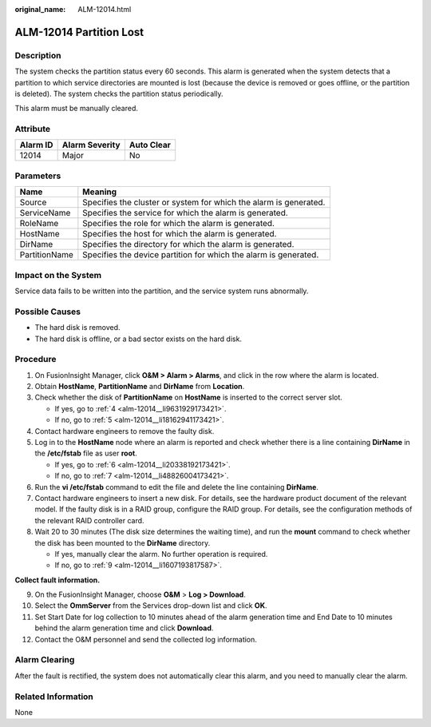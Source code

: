 :original_name: ALM-12014.html

.. _ALM-12014:

ALM-12014 Partition Lost
========================

Description
-----------

The system checks the partition status every 60 seconds. This alarm is generated when the system detects that a partition to which service directories are mounted is lost (because the device is removed or goes offline, or the partition is deleted). The system checks the partition status periodically.

This alarm must be manually cleared.

Attribute
---------

======== ============== ==========
Alarm ID Alarm Severity Auto Clear
======== ============== ==========
12014    Major          No
======== ============== ==========

Parameters
----------

+---------------+-------------------------------------------------------------------+
| Name          | Meaning                                                           |
+===============+===================================================================+
| Source        | Specifies the cluster or system for which the alarm is generated. |
+---------------+-------------------------------------------------------------------+
| ServiceName   | Specifies the service for which the alarm is generated.           |
+---------------+-------------------------------------------------------------------+
| RoleName      | Specifies the role for which the alarm is generated.              |
+---------------+-------------------------------------------------------------------+
| HostName      | Specifies the host for which the alarm is generated.              |
+---------------+-------------------------------------------------------------------+
| DirName       | Specifies the directory for which the alarm is generated.         |
+---------------+-------------------------------------------------------------------+
| PartitionName | Specifies the device partition for which the alarm is generated.  |
+---------------+-------------------------------------------------------------------+

Impact on the System
--------------------

Service data fails to be written into the partition, and the service system runs abnormally.

Possible Causes
---------------

-  The hard disk is removed.
-  The hard disk is offline, or a bad sector exists on the hard disk.

Procedure
---------

#. On FusionInsight Manager, click **O&M > Alarm > Alarms**, and click |image1| in the row where the alarm is located.

#. Obtain **HostName**, **PartitionName** and **DirName** from **Location**.

#. Check whether the disk of **PartitionName** on **HostName** is inserted to the correct server slot.

   -  If yes, go to :ref:`4 <alm-12014__li9631929173421>`.
   -  If no, go to :ref:`5 <alm-12014__li18162941173421>`.

#. .. _alm-12014__li9631929173421:

   Contact hardware engineers to remove the faulty disk.

#. .. _alm-12014__li18162941173421:

   Log in to the **HostName** node where an alarm is reported and check whether there is a line containing **DirName** in the **/etc/fstab** file as user **root**.

   -  If yes, go to :ref:`6 <alm-12014__li20338192173421>`.
   -  If no, go to :ref:`7 <alm-12014__li48826004173421>`.

#. .. _alm-12014__li20338192173421:

   Run the **vi /etc/fstab** command to edit the file and delete the line containing **DirName**.

#. .. _alm-12014__li48826004173421:

   Contact hardware engineers to insert a new disk. For details, see the hardware product document of the relevant model. If the faulty disk is in a RAID group, configure the RAID group. For details, see the configuration methods of the relevant RAID controller card.

#. Wait 20 to 30 minutes (The disk size determines the waiting time), and run the **mount** command to check whether the disk has been mounted to the **DirName** directory.

   -  If yes, manually clear the alarm. No further operation is required.
   -  If no, go to :ref:`9 <alm-12014__li1607193817587>`.

**Collect fault information.**

9.  .. _alm-12014__li1607193817587:

    On the FusionInsight Manager, choose **O&M** > **Log > Download**.

10. Select the **OmmServer** from the Services drop-down list and click **OK**.

11. Set Start Date for log collection to 10 minutes ahead of the alarm generation time and End Date to 10 minutes behind the alarm generation time and click **Download**.

12. Contact the O&M personnel and send the collected log information.

Alarm Clearing
--------------

After the fault is rectified, the system does not automatically clear this alarm, and you need to manually clear the alarm.

Related Information
-------------------

None

.. |image1| image:: /_static/images/en-us_image_0269383822.png
